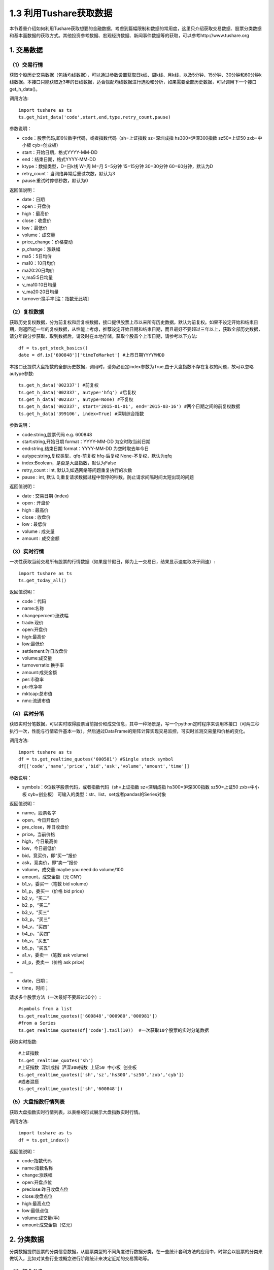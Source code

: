 .. final term documentation master file, created by
   sphinx-quickstart on Wed Jun  3 23:09:49 2020.
   You can adapt this file completely to your liking, but it should at least
   contain the root `toctree` directive.




1.3 利用Tushare获取数据
==================================
本节着重介绍如何利用Tushare获取想要的金融数据，考虑到篇幅限制和数据的常用度，这里只介绍获取交易数据、股票分类数据和基本面数据的获取方式。其他投资参考数据、宏观经济数据、新闻事件数据等的获取，可以参考http://www.tushare.org


1. 交易数据
-----------------------------------

（1）交易行情
^^^^^^^^^^^^^^^^^^^^^^^^^^^^^^^^^^^^
获取个股历史交易数据（包括均线数据），可以通过参数设置获取日k线、周k线、月k线，以及5分钟、15分钟、30分钟和60分钟k线数据。本接口只能获取近3年的日线数据，适合搭配均线数据进行选股和分析，如果需要全部历史数据，可以调用下一个接口get_h_data()。

调用方法::

  import tushare as ts
  ts.get_hist_data('code',start,end,type,retry_count,pause)
  
参数说明：

* code：股票代码,即6位数字代码，或者指数代码（sh=上证指数 sz=深圳成指 hs300=沪深300指数 sz50=上证50 zxb=中小板 cyb=创业板）
* start：开始日期，格式YYYY-MM-DD
* end：结束日期，格式YYYY-MM-DD
* ktype：数据类型，D=日k线 W=周 M=月 5=5分钟 15=15分钟 30=30分钟 60=60分钟，默认为D
* retry_count：当网络异常后重试次数，默认为3
* pause:重试时停顿秒数，默认为0

返回值说明：

* date：日期
* open：开盘价
* high：最高价
* close：收盘价
* low：最低价
* volume：成交量
* price_change：价格变动
* p_change：涨跌幅
* ma5：5日均价
* ma10：10日均价
* ma20:20日均价
* v_ma5:5日均量
* v_ma10:10日均量
* v_ma20:20日均量
* turnover:换手率[注：指数无此项]

（2）复权数据
^^^^^^^^^^^^^^^^^^^^^^^^^^^^^^^^^^^^
获取历史复权数据，分为前复权和后复权数据，接口提供股票上市以来所有历史数据，默认为前复权。如果不设定开始和结束日期，则返回近一年的复权数据，从性能上考虑，推荐设定开始日期和结束日期，而且最好不要超过三年以上，获取全部历史数据，请分年段分步获取，取到数据后，请及时在本地存储。获取个股首个上市日期，请参考以下方法::

  df = ts.get_stock_basics()
  date = df.ix['600848']['timeToMarket'] #上市日期YYYYMMDD

本接口还提供大盘指数的全部历史数据，调用时，请务必设定index参数为True,由于大盘指数不存在复权的问题，故可以忽略autype参数::

  ts.get_h_data('002337') #前复权
  ts.get_h_data('002337', autype='hfq') #后复权
  ts.get_h_data('002337', autype=None) #不复权
  ts.get_h_data('002337', start='2015-01-01', end='2015-03-16') #两个日期之间的前复权数据
  ts.get_h_data('399106', index=True) #深圳综合指数
  
参数说明：

* code:string,股票代码 e.g. 600848
* start:string,开始日期 format：YYYY-MM-DD 为空时取当前日期
* end:string,结束日期 format：YYYY-MM-DD 为空时取去年今日
* autype:string,复权类型，qfq-前复权 hfq-后复权 None-不复权，默认为qfq
* index:Boolean，是否是大盘指数，默认为False
* retry_count : int, 默认3,如遇网络等问题重复执行的次数
* pause : int, 默认 0,重复请求数据过程中暂停的秒数，防止请求间隔时间太短出现的问题

返回值说明：

* date : 交易日期 (index)
* open : 开盘价
* high : 最高价
* close : 收盘价
* low : 最低价
* volume : 成交量
* amount : 成交金额

（3）实时行情
^^^^^^^^^^^^^^^^^^^^^^^^^^^^^^^^^^^^
一次性获取当前交易所有股票的行情数据（如果是节假日，即为上一交易日，结果显示速度取决于网速）::

 import tushare as ts
 ts.get_today_all()

返回值说明：

* code：代码
* name:名称
* changepercent:涨跌幅
* trade:现价
* open:开盘价
* high:最高价
* low:最低价
* settlement:昨日收盘价
* volume:成交量
* turnoverratio:换手率
* amount:成交金额
* per:市盈率
* pb:市净率
* mktcap:总市值
* nmc:流通市值

（4）实时分笔
^^^^^^^^^^^^^^^^^^^^^^^^^^^^^^^^^^^^
获取实时分笔数据，可以实时取得股票当前报价和成交信息，其中一种场景是，写一个python定时程序来调用本接口（可两三秒执行一次，性能与行情软件基本一致），然后通过DataFrame的矩阵计算实现交易监控，可实时监测交易量和价格的变化。

调用方法::

  import tushare as ts
  df = ts.get_realtime_quotes('000581') #Single stock symbol
  df[['code','name','price','bid','ask','volume','amount','time']]
  
参数说明：

* symbols：6位数字股票代码，或者指数代码（sh=上证指数 sz=深圳成指 hs300=沪深300指数 sz50=上证50 zxb=中小板 cyb=创业板） 可输入的类型：str、list、set或者pandas的Series对象

返回值说明：

* name，股票名字
* open，今日开盘价
* pre_close，昨日收盘价
* price，当前价格
* high，今日最高价
* low，今日最低价
* bid，竞买价，即“买一”报价
* ask，竞卖价，即“卖一”报价
* volume，成交量 maybe you need do volume/100
* amount，成交金额（元 CNY）
* b1_v，委买一（笔数 bid volume）
* b1_p，委买一（价格 bid price）
* b2_v，“买二”
* b2_p，“买二”
* b3_v，“买三”
* b3_p，“买三”
* b4_v，“买四”
* b4_p，“买四”
* b5_v，“买五”
* b5_p，“买五”
* a1_v，委卖一（笔数 ask volume）
* a1_p，委卖一（价格 ask price）

...

* date，日期；
* time，时间；

请求多个股票方法（一次最好不要超过30个）::

 #symbols from a list
 ts.get_realtime_quotes(['600848','000980','000981'])
 #from a Series
 ts.get_realtime_quotes(df['code'].tail(10))  #一次获取10个股票的实时分笔数据
 
获取实时指数::
 
 #上证指数
 ts.get_realtime_quotes('sh')
 #上证指数 深圳成指 沪深300指数 上证50 中小板 创业板
 ts.get_realtime_quotes(['sh','sz','hs300','sz50','zxb','cyb'])
 #或者混搭
 ts.get_realtime_quotes(['sh','600848'])
 
（5）大盘指数行情列表
^^^^^^^^^^^^^^^^^^^^^^^^^^^^^^^^^^^^
获取大盘指数实时行情列表，以表格的形式展示大盘指数实时行情。

调用方法::

 import tushare as ts
 df = ts.get_index()

返回值说明：

* code:指数代码
* name:指数名称
* change:涨跌幅
* open:开盘点位
* preclose:昨日收盘点位
* close:收盘点位
* high:最高点位
* low:最低点位
* volume:成交量(手)
* amount:成交金额（亿元）

2. 分类数据
-----------------------------------
分类数据提供股票的分类信息数据，从股票类型的不同角度进行数据分类，在一些统计套利方法的应用中，时常会以股票的分类来做切入，比如对某些行业或概念进行阶段统计来决定近期的交易策略等。

（1）行业分类
^^^^^^^^^^^^^^^^^^^^^^^^^^^^^^^^^^^^
在现实交易中，经常会按行业统计股票的涨跌幅或资金进出，本接口按照sina财经对沪深股票进行的行业分类，返回所有股票所属行业的信息。

调用方法::

 import tushare as ts
 ts.get_industry_classified()
 
返回值说明：

* code：股票代码
* name：股票名称
* c_name：行业名称

（2）概念分类
^^^^^^^^^^^^^^^^^^^^^^^^^^^^^^^^^^^^
返回股票概念的分类数据，现实的二级市场交易中，经常会以”概念”来炒作，在数据分析过程中，可根据概念分类监测资金等信息的变动情况。

调用方法::

 import tushare as ts
 ts.get_concept_classified()
 
返回值说明：

* code：股票代码
* name：股票名称
* c_name：概念名称

（3）中小板分类
^^^^^^^^^^^^^^^^^^^^^^^^^^^^^^^^^^^^
获取中小板股票数据，即查找所有002开头的股票::

 import tushare as ts
 ts.get_sme_classified()

（4）创业板分类
^^^^^^^^^^^^^^^^^^^^^^^^^^^^^^^^^^^^
获取创业板股票数据，即查找所有300开头的股票::
 
 import tushare as ts
 ts.get_gem_classified()
 
（5）沪深300成份、上证50成分股、中证500成分股
^^^^^^^^^^^^^^^^^^^^^^^^^^^^^^^^^^^^^^^^^^^^^^
调用方法::
 
 import tushare as ts
 ts.get_hs300s()/sz50s()/zz500s() #分别代表沪深300成份、上证50成分股、中证500成分股

3. 基本面数据
-----------------------------------
基本面类数据提供所有股票的基本面情况，包括股本情况、业绩预告和业绩报告等。

（1）股票列表
^^^^^^^^^^^^^^^^^^^^^^^^^^^^^^^^^^^^
获取沪深上市公司基本情况。属性包括：

* code,代码
* name,名称
* industry,所属行业
* area,地区
* pe,市盈率
* outstanding,流通股本(亿)
* totals,总股本(亿)
* totalAssets,总资产(万)
* liquidAssets,流动资产
* fixedAssets,固定资产
* reserved,公积金
* reservedPerShare,每股公积金
* esp,每股收益
* bvps,每股净资
* pb,市净率
* timeToMarket,上市日期
* undp,未分利润
* perundp, 每股未分配
* rev,收入同比(%)
* profit,利润同比(%)
* gpr,毛利率(%)
* npr,净利润率(%)
* holders,股东人数

调用方法::

 import tushare as ts
 ts.get_stock_basics()
 
（2）业绩报告（主表）
^^^^^^^^^^^^^^^^^^^^^^^^^^^^^^^^^^^^
按年度、季度获取业绩报表数据::
 
 ts.get_report_data(2014,3) #获取2014年第三季度的业绩报表数据

返回值说明：

* code,代码
* name,名称
* esp,每股收益
* eps_yoy,每股收益同比(%)
* bvps,每股净资产
* roe,净资产收益率(%)
* epcf,每股现金流量(元)
* net_profits,净利润(万元)
* profits_yoy,净利润同比(%)
* distrib,分配方案
* report_date,发布日期

（3）盈利能力
^^^^^^^^^^^^^^^^^^^^^^^^^^^^^^^^^^^^
按年度、季度获取盈利能力数据::
 
 ts.get_profit_data(2014,3) #获取2014年第三季度盈利数据
 
返回数据属性：

* code,代码
* name,名称
* roe,净资产收益率(%)
* net_profit_ratio,净利率(%)
* gross_profit_rate,毛利率(%)
* net_profits,净利润(万元)
* esp,每股收益
* business_income,营业收入(百万元)
* bips,每股主营业务收入(元)

（4）营运能力
^^^^^^^^^^^^^^^^^^^^^^^^^^^^^^^^^^^^
按年度、季度获取营运能力数据::

 ts.get_operation_data(2014,3)
 
返回数据属性：

* code,代码
* name,名称
* arturnover,应收账款周转率(次)
* arturndays,应收账款周转天数(天)
* inventory_turnover,存货周转率(次)
* inventory_days,存货周转天数(天)
* currentasset_turnover,流动资产周转率(次)
* currentasset_days,流动资产周转天数(天)code,代码
* name,名称
* arturnover,应收账款周转率(次)
* arturndays,应收账款周转天数(天)
* inventory_turnover,存货周转率(次)
* inventory_days,存货周转天数(天)
* currentasset_turnover,流动资产周转率(次)
* currentasset_days,流动资产周转天数(天)

（5）成长能力
^^^^^^^^^^^^^^^^^^^^^^^^^^^^^^^^^^^^
按年度、季度获取成长能力数据::

 ts.get_growth_data(2014,3)

返回数据属性：

* code,代码
* name,名称
* mbrg,主营业务收入增长率(%)
* nprg,净利润增长率(%)
* nav,净资产增长率
* targ,总资产增长率
* epsg,每股收益增长率
* seg,股东权益增长率

（6）偿债能力
^^^^^^^^^^^^^^^^^^^^^^^^^^^^^^^^^^^^
按年度、季度获取偿债能力数据::

 ts.get_debtpaying_data(2014,3)

返回数据属性：

* code,代码
* name,名称
* currentratio,流动比率
* quickratio,速动比率
* cashratio,现金比率
* icratio,利息支付倍数
* sheqratio,股东权益比率
* adratio,股东权益增长率

（7）现金流量
^^^^^^^^^^^^^^^^^^^^^^^^^^^^^^^^^^^^
按年度、季度获取现金流量数据::

 ts.get_cashflow_data(2014,3)

返回数据属性：

* code,代码
* name,名称
* cf_sales,经营现金净流量对销售收入比率
* rateofreturn,资产的经营现金流量回报率
* cf_nm,经营现金净流量与净利润的比率
* cf_liabilities,经营现金净流量对负债比率
* cashflowratio,现金流量比率